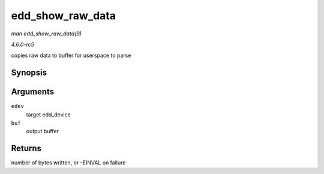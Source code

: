 .. -*- coding: utf-8; mode: rst -*-

.. _API-edd-show-raw-data:

=================
edd_show_raw_data
=================

*man edd_show_raw_data(9)*

*4.6.0-rc5*

copies raw data to buffer for userspace to parse


Synopsis
========

.. c:function:: ssize_t edd_show_raw_data( struct edd_device * edev, char * buf )

Arguments
=========

``edev``
    target edd_device

``buf``
    output buffer


Returns
=======

number of bytes written, or -EINVAL on failure


.. ------------------------------------------------------------------------------
.. This file was automatically converted from DocBook-XML with the dbxml
.. library (https://github.com/return42/sphkerneldoc). The origin XML comes
.. from the linux kernel, refer to:
..
.. * https://github.com/torvalds/linux/tree/master/Documentation/DocBook
.. ------------------------------------------------------------------------------
